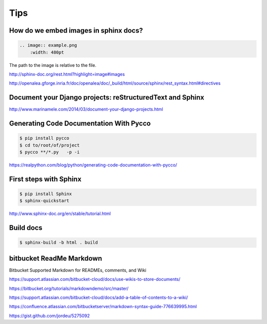 Tips
====

How do we embed images in sphinx docs?
--------------------------------------

.. code-block:: bash

    .. image:: example.png
        :width: 480pt

The path to the image is relative to the file.

http://sphinx-doc.org/rest.html?highlight=image#images

http://openalea.gforge.inria.fr/doc/openalea/doc/_build/html/source/sphinx/rest_syntax.html#directives

Document your Django projects: reStructuredText and Sphinx
-----------------------------------------------------------

http://www.marinamele.com/2014/03/document-your-django-projects.html


Generating Code Documentation With Pycco
----------------------------------------

.. code-block:: bash

    $ pip install pycco
    $ cd to/root/of/project
    $ pycco **/*.py   -p -i

https://realpython.com/blog/python/generating-code-documentation-with-pycco/


First steps with Sphinx
-----------------------


.. code-block:: bash

    $ pip install Sphinx
    $ sphinx-quickstart


http://www.sphinx-doc.org/en/stable/tutorial.html


Build docs
-----------

.. code-block:: bash

    $ sphinx-build -b html . build


bitbucket ReadMe Markdown
--------------------------

Bitbucket Supported Markdown for READMEs, comments, and Wiki

https://support.atlassian.com/bitbucket-cloud/docs/use-wikis-to-store-documents/

https://bitbucket.org/tutorials/markdowndemo/src/master/

https://support.atlassian.com/bitbucket-cloud/docs/add-a-table-of-contents-to-a-wiki/

https://confluence.atlassian.com/bitbucketserver/markdown-syntax-guide-776639995.html

https://gist.github.com/jordeu/5275092
